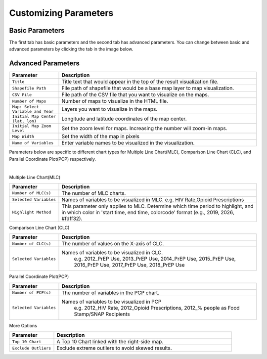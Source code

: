 Customizing Parameters
==================================================================

=======================
Basic Parameters
=======================
The first tab has basic parameters and the second tab has advanced parameters. You can change between basic and advanced parameters by clicking the tab in the image below. 

.. image:: images/HIV_GUI.png
  :width: 800
  :alt: basic_parameter
  :target: parameters.html


=======================
Advanced Parameters
=======================
.. image:: images/Advanced1.PNG
    :width: 800
    :alt: advanced_parameter
    :target: parameters.html
	
.. list-table::
  :widths: 10 40
  :header-rows: 1

  * - Parameter
    - Description
  * - ``Title``
    - Title text that would appear in the top of the result visualization file.
  * - ``Shapefile Path``
    - File path of shapefile that would be a base map layer to map visualization.
  * - ``CSV File``
    - File path of the CSV file that you want to visualize on the maps.
  * - ``Number of Maps``
    - Number of maps to visualize in the HTML file.
  * - ``Map: Select Variable and Year``
    - Layers you want to visualize in the maps.
  * - ``Initial Map Center (lat, lon)``
    - Longitude and latitude coordinates of the map center.
  * - ``Initial Map Zoom Level``
    - Set the zoom level for maps. Increasing the number will zoom-in maps.
  * - ``Map Width``
    - Set the width of the map in pixels
  * - ``Name of Variables``
    - Enter variable names to be visualized in the visualization. 

Parameters below are specific to different chart types for Multiple Line Chart(MLC), Comparison Line Chart (CLC), and Parallel Coordinate Plot(PCP) respectively.

.. image:: /images/Advanced2.PNG
    :width: 800
    :alt: advanced_parameter
    :target: parameters.html
|
Multiple Line Chart(MLC)

.. list-table::
  :widths: 10 40
  :header-rows: 1

  * - Parameter
    - Description
  * - ``Number of MLC(s)``
    - The number of MLC charts. 
  * - ``Selected Variables``
    - Names of variables to be visualized in MLC. e.g. HIV Rate,Opioid Prescriptions
  * - ``Highlight Method``
    - This parameter only applies to MLC. Determine which time period to highlight, and in which color in 'start time, end time, colorcode' format (e.g., 2019, 2026, #fdff32).

Comparison Line Chart (CLC)

.. list-table::
  :widths: 10 40
  :header-rows: 1
  
  * - Parameter
    - Description
  * - ``Number of CLC(s)``
    - The number of values on the X-axis of CLC.
  * - ``Selected Variables``
    -  Names of variables to be visualized in CLC. 
	   e.g. 2012_PrEP Use, 2013_PrEP Use, 2014_PrEP Use, 2015_PrEP Use, 2016_PrEP Use, 2017_PrEP Use, 2018_PrEP Use

Parallel Coordinate Plot(PCP)
 
.. list-table::
  :widths: 10 40
  :header-rows: 1
  
  * - Parameter
    - Description
  * - ``Number of PCP(s)``
    - The number of variables in the PCP chart.
  * - ``Selected Variables``
    - Names of variables to be visualized in PCP
	   e.g.  2012_HIV Rate, 2012_Opioid Prescriptions, 2012_% people as Food Stamp/SNAP Recipients


More Options

.. list-table::
  :widths: 10 40
  :header-rows: 1
  
  * - Parameter
    - Description
  * - ``Top 10 Chart``
    - A Top 10 Chart linked with the right-side map.
  * - ``Exclude Outliers``
    - Exclude extreme outliers to avoid skewed results.


